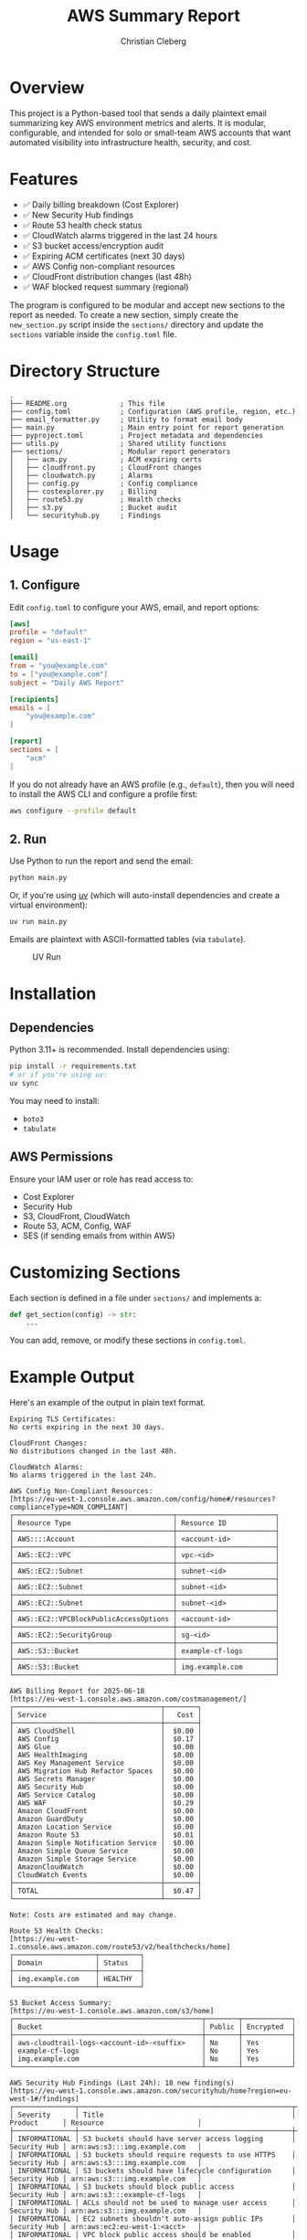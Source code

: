 #+TITLE: AWS Summary Report
#+AUTHOR: Christian Cleberg
#+OPTIONS: toc:nil

* Overview

This project is a Python-based tool that sends a daily plaintext email
summarizing key AWS environment metrics and alerts. It is modular, configurable,
and intended for solo or small-team AWS accounts that want automated visibility
into infrastructure health, security, and cost.

* Features

- ✅ Daily billing breakdown (Cost Explorer)
- ✅ New Security Hub findings
- ✅ Route 53 health check status
- ✅ CloudWatch alarms triggered in the last 24 hours
- ✅ S3 bucket access/encryption audit
- ✅ Expiring ACM certificates (next 30 days)
- ✅ AWS Config non-compliant resources
- ✅ CloudFront distribution changes (last 48h)
- ✅ WAF blocked request summary (regional)

The program is configured to be modular and accept new sections to the report as
needed. To create a new section, simply create the =new_section.py= script
inside the =sections/= directory and update the =sections= variable inside the
=config.toml= file.

* Directory Structure

#+begin_src
.
├── README.org             ; This file
├── config.toml            ; Configuration (AWS profile, region, etc.)
├── email_formatter.py     ; Utility to format email body
├── main.py                ; Main entry point for report generation
├── pyproject.toml         ; Project metadata and dependencies
├── utils.py               ; Shared utility functions
├── sections/              ; Modular report generators
│   ├── acm.py             ; ACM expiring certs
│   ├── cloudfront.py      ; CloudFront changes
│   ├── cloudwatch.py      ; Alarms
│   ├── config.py          ; Config compliance
│   ├── costexplorer.py    ; Billing
│   ├── route53.py         ; Health checks
│   ├── s3.py              ; Bucket audit
│   └── securityhub.py     ; Findings
#+end_src

* Usage

** 1. Configure
Edit =config.toml= to configure your AWS, email, and report options:

#+begin_src toml
[aws]
profile = "default"
region = "us-east-1"

[email]
from = "you@example.com"
to = ["you@example.com"]
subject = "Daily AWS Report"

[recipients]
emails = [
    "you@example.com"
]

[report]
sections = [
    "acm"
]
#+end_src

If you do not already have an AWS profile (e.g., =default=), then you will need
to install the AWS CLI and configure a profile first:

#+begin_src bash
aws configure --profile default
#+end_src

** 2. Run

Use Python to run the report and send the email:

#+begin_src bash
python main.py
#+end_src

Or, if you're using [[https://github.com/astral-sh/uv][uv]] (which will auto-install dependencies and create a
virtual environment):

#+begin_src bash
uv run main.py
#+end_src

Emails are plaintext with ASCII-formatted tables (via =tabulate=).

#+caption: UV Run
[[./screenshots/uv.png]]

* Installation

** Dependencies

Python 3.11+ is recommended. Install dependencies using:

#+begin_src bash
pip install -r requirements.txt
# or if you're using uv:
uv sync
#+end_src

You may need to install:
- =boto3=
- =tabulate=

** AWS Permissions

Ensure your IAM user or role has read access to:

- Cost Explorer
- Security Hub
- S3, CloudFront, CloudWatch
- Route 53, ACM, Config, WAF
- SES (if sending emails from within AWS)

* Customizing Sections

Each section is defined in a file under =sections/= and implements a:

#+begin_src python
def get_section(config) -> str:
    ...
#+end_src

You can add, remove, or modify these sections in =config.toml=.

* Example Output

Here's an example of the output in plain text format.

#+begin_src
Expiring TLS Certificates:
No certs expiring in the next 30 days.

CloudFront Changes:
No distributions changed in the last 48h.

CloudWatch Alarms:
No alarms triggered in the last 24h.

AWS Config Non-Compliant Resources:
[https://eu-west-1.console.aws.amazon.com/config/home#/resources?complianceType=NON_COMPLIANT]
┌───────────────────────────────────────┬────────────────────────┐
│ Resource Type                         │ Resource ID            │
├───────────────────────────────────────┼────────────────────────┤
│ AWS::::Account                        │ <account-id>           │
├───────────────────────────────────────┼────────────────────────┤
│ AWS::EC2::VPC                         │ vpc-<id>               │
├───────────────────────────────────────┼────────────────────────┤
│ AWS::EC2::Subnet                      │ subnet-<id>            │
├───────────────────────────────────────┼────────────────────────┤
│ AWS::EC2::Subnet                      │ subnet-<id>            │
├───────────────────────────────────────┼────────────────────────┤
│ AWS::EC2::Subnet                      │ subnet-<id>            │
├───────────────────────────────────────┼────────────────────────┤
│ AWS::EC2::VPCBlockPublicAccessOptions │ <account-id>           │
├───────────────────────────────────────┼────────────────────────┤
│ AWS::EC2::SecurityGroup               │ sg-<id>                │
├───────────────────────────────────────┼────────────────────────┤
│ AWS::S3::Bucket                       │ example-cf-logs        │
├───────────────────────────────────────┼────────────────────────┤
│ AWS::S3::Bucket                       │ img.example.com        │
└───────────────────────────────────────┴────────────────────────┘

AWS Billing Report for 2025-06-18
[https://eu-west-1.console.aws.amazon.com/costmanagement/]
┌────────────────────────────────────┬────────┐
│ Service                            │   Cost │
├────────────────────────────────────┼────────┤
│ AWS CloudShell                     │  $0.00 │
│ AWS Config                         │  $0.17 │
│ AWS Glue                           │  $0.00 │
│ AWS HealthImaging                  │  $0.00 │
│ AWS Key Management Service         │  $0.00 │
│ AWS Migration Hub Refactor Spaces  │  $0.00 │
│ AWS Secrets Manager                │  $0.00 │
│ AWS Security Hub                   │  $0.00 │
│ AWS Service Catalog                │  $0.00 │
│ AWS WAF                            │  $0.29 │
│ Amazon CloudFront                  │  $0.00 │
│ Amazon GuardDuty                   │  $0.00 │
│ Amazon Location Service            │  $0.00 │
│ Amazon Route 53                    │  $0.01 │
│ Amazon Simple Notification Service │  $0.00 │
│ Amazon Simple Queue Service        │  $0.00 │
│ Amazon Simple Storage Service      │  $0.00 │
│ AmazonCloudWatch                   │  $0.00 │
│ CloudWatch Events                  │  $0.00 │
├────────────────────────────────────┼────────┤
│ TOTAL                              │  $0.47 │
└────────────────────────────────────┴────────┘

Note: Costs are estimated and may change.

Route 53 Health Checks:
[https://eu-west-1.console.aws.amazon.com/route53/v2/healthchecks/home]
┌────────────────────┬──────────┐
│ Domain             │ Status   │
├────────────────────┼──────────┤
│ img.example.com    │ HEALTHY  │
└────────────────────┴──────────┘

S3 Bucket Access Summary:
[https://eu-west-1.console.aws.amazon.com/s3/home]
┌──────────────────────────────────────────────┬────────┬────────────┐
│ Bucket                                       │ Public │ Encrypted  │
├──────────────────────────────────────────────┼────────┼────────────┤
│ aws-cloudtrail-logs-<account-id>-<suffix>    │ No     │ Yes        │
│ example-cf-logs                              │ No     │ Yes        │
│ img.example.com                              │ No     │ Yes        │
└──────────────────────────────────────────────┴────────┴────────────┘

AWS Security Hub Findings (Last 24h): 18 new finding(s)
[https://eu-west-1.console.aws.amazon.com/securityhub/home?region=eu-west-1#/findings]
┌───────────────┬────────────────────────────────────────────────────┬──────────────┬────────────────────────────────┐
│ Severity      │ Title                                              │ Product      │ Resource                       │
├───────────────┼────────────────────────────────────────────────────┼──────────────┼────────────────────────────────┤
│ INFORMATIONAL │ S3 buckets should have server access logging       │ Security Hub │ arn:aws:s3:::img.example.com   │
│ INFORMATIONAL │ S3 buckets should require requests to use HTTPS    │ Security Hub │ arn:aws:s3:::img.example.com   │
│ INFORMATIONAL │ S3 buckets should have lifecycle configuration     │ Security Hub │ arn:aws:s3:::img.example.com   │
│ INFORMATIONAL │ S3 buckets should block public access              │ Security Hub │ arn:aws:s3:::example-cf-logs   │
│ INFORMATIONAL │ ACLs should not be used to manage user access      │ Security Hub │ arn:aws:s3:::img.example.com   │
│ INFORMATIONAL │ EC2 subnets shouldn't auto-assign public IPs       │ Security Hub │ arn:aws:ec2:eu-west-1:<acct>   │
│ INFORMATIONAL │ VPC block public access should be enabled          │ Security Hub │ arn:aws:ec2:eu-west-1:<acct>   │
│ INFORMATIONAL │ S3 bucket policies should restrict public access   │ Security Hub │ arn:aws:s3:::img.example.com   │
│ INFORMATIONAL │ Unused network ACLs should be removed              │ Security Hub │ arn:aws:ec2:eu-west-1:<acct>   │
│ INFORMATIONAL │ RSA certs should use 2048-bit+ key lengths         │ Security Hub │ arn:aws:acm:eu-west-1:<acct>   │
│ INFORMATIONAL │ Athena workgroups should enable logging            │ Security Hub │ arn:aws:athena:eu-west-1:<acct>│
└───────────────┴────────────────────────────────────────────────────┴──────────────┴────────────────────────────────┘
#+end_src

* License

Refer to the LICENSE file for information on the GPL v3 license.

* Future Improvements

- [ ] Email attachment support (e.g., CSV or HTML export)
- [ ] Slack or Teams notification integration
- [ ] Cloud deployment (Lambda, Step Functions)
